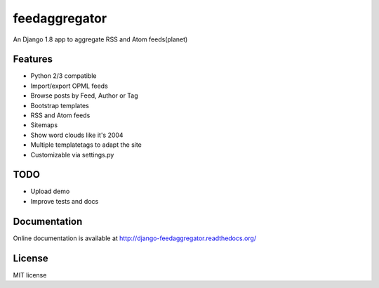 ==============
feedaggregator
==============

An Django 1.8 app to aggregate RSS and Atom feeds(planet)

Features
========

* Python 2/3 compatible
* Import/export OPML feeds
* Browse posts by Feed, Author or Tag
* Bootstrap templates
* RSS and Atom feeds
* Sitemaps
* Show word clouds like it's 2004
* Multiple templatetags to adapt the site
* Customizable via settings.py

TODO
====

* Upload demo
* Improve tests and docs

Documentation
=============

Online documentation is available at http://django-feedaggregator.readthedocs.org/

License
=======

MIT license
